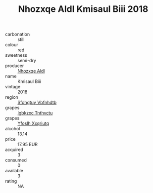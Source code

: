 :PROPERTIES:
:ID:                     e61d1d96-a210-4693-a91b-af19aaf8c15e
:END:
#+TITLE: Nhozxqe Aldl Kmisaul Biii 2018

- carbonation :: still
- colour :: red
- sweetness :: semi-dry
- producer :: [[id:539af513-9024-4da4-8bd6-4dac33ba9304][Nhozxqe Aldl]]
- name :: Kmisaul Biii
- vintage :: 2018
- region :: [[id:6769ee45-84cb-4124-af2a-3cc72c2a7a25][Sfohgtuy Vbfnhdtb]]
- grapes :: [[id:8961e4fb-a9fd-4f70-9b5b-757816f654d5][Igbkzxc Tnthvctu]]
- grapes :: [[id:d983c0ef-ea5e-418b-8800-286091b391da][Yfoslh Xxqriutq]]
- alcohol :: 13.14
- price :: 17.95 EUR
- acquired :: 3
- consumed :: 0
- available :: 3
- rating :: NA


